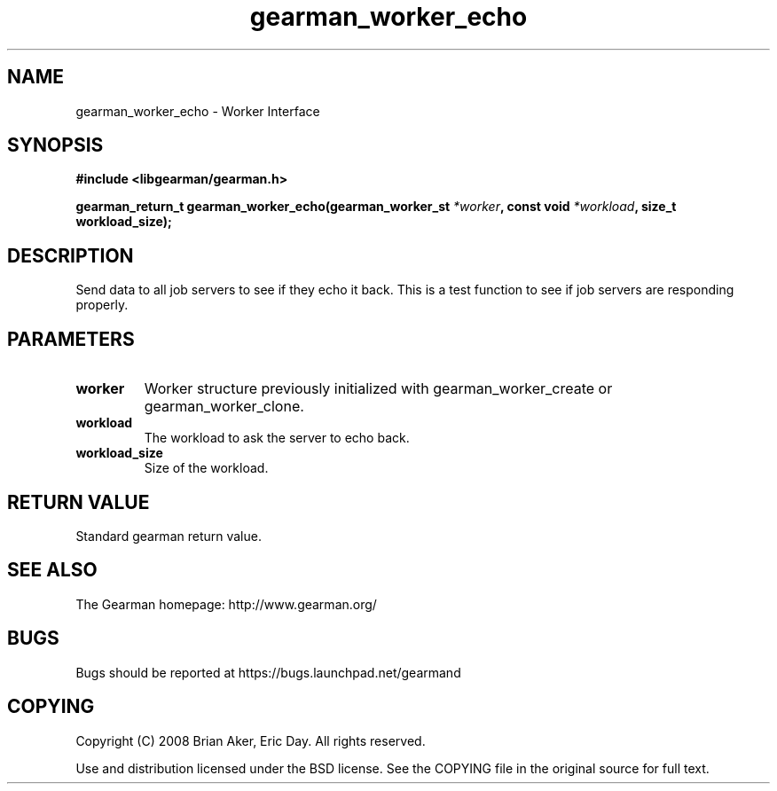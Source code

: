 .TH gearman_worker_echo 3 2009-06-01 "Gearman" "Gearman"
.SH NAME
gearman_worker_echo \- Worker Interface
.SH SYNOPSIS
.B #include <libgearman/gearman.h>
.sp
.BI "gearman_return_t gearman_worker_echo(gearman_worker_st " *worker ", const void " *workload ", size_t workload_size);"
.SH DESCRIPTION
Send data to all job servers to see if they echo it back. This is a test
function to see if job servers are responding properly.
.SH PARAMETERS
.TP
.BR worker
Worker structure previously initialized with
gearman_worker_create or gearman_worker_clone.
.TP
.BR workload
The workload to ask the server to echo back.
.TP
.BR workload_size
Size of the workload.
.SH "RETURN VALUE"
Standard gearman return value.
.SH "SEE ALSO"
The Gearman homepage: http://www.gearman.org/
.SH BUGS
Bugs should be reported at https://bugs.launchpad.net/gearmand
.SH COPYING
Copyright (C) 2008 Brian Aker, Eric Day. All rights reserved.

Use and distribution licensed under the BSD license. See the COPYING file in the original source for full text.
